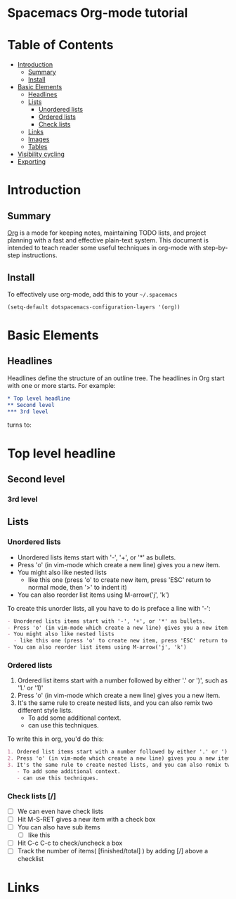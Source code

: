 * Spacemacs Org-mode tutorial


* Table of Contents
 - [[#introduction][Introduction]]
   - [[#summary][Summary]]
   - [[#install][Install]]
 - [[#basic-elements][Basic Elements]]
   - [[#headlines][Headlines]]
   - [[#lists][Lists]]
     - [[#unordered-lists][Unordered lists]]
     - [[#ordered-lists][Ordered lists]]
     - [[#check-lists][Check lists]]
   - [[#links][Links]]
   - [[#images][Images]]
   - [[#tables][Tables]]
 - [[#visibility-cycling][Visibility cycling]]
 - [[#exporting][Exporting]]

* Introduction

** Summary

[[http:orgmode.org][Org]] is a mode for keeping notes, maintaining TODO lists,
and project planning with a fast and effective plain-text
system. This document is intended to teach reader some useful
techniques in org-mode with step-by-step instructions.

** Install

To effectively use org-mode, add this to your =~/.spacemacs= 

#+BEGIN_SRC emacs-lisp
(setq-default dotspacemacs-configuration-layers '(org))
#+END_SRC

* Basic Elements

** Headlines

Headlines define the structure of an outline tree. 
The headlines in Org start with one or more starts. For example:

#+BEGIN_SRC org
* Top level headline
** Second level
*** 3rd level
#+END_SRC

turns to:
* Top level headline
** Second level
*** 3rd level


** Lists

*** Unordered lists

- Unordered lists items start with '-', '+', or '*' as bullets.
- Press 'o' (in vim-mode which create a new line) gives you a new item.
- You might also like nested lists
  - like this one (press 'o' to create new item, press 'ESC' return to normal mode, then '>' to indent it)
- You can also reorder list items using M-arrow('j', 'k')

To create this unorder lists, all you have to do is preface a line with '-':
  
#+BEGIN_SRC org
- Unordered lists items start with '-', '+', or '*' as bullets.
- Press 'o' (in vim-mode which create a new line) gives you a new item.
- You might also like nested lists
  - like this one (press 'o' to create new item, press 'ESC' return to normal mode, then '>' to indent it)
- You can also reorder list items using M-arrow('j', 'k')
#+END_SRC

*** Ordered lists

1. Ordered list items start with a number followed by either '.' or ')', such as '1.' or '1)'
2. Press 'o' (in vim-mode which create a new line) gives you a new item.
3. It's the same rule to create nested lists, and you can also remix two different style lists.
   - To add some additional context.
   - can use this techniques.

To write this in org, you'd do this:
#+BEGIN_SRC org
1. Ordered list items start with a number followed by either '.' or ')', such as '1.' or '1)'
2. Press 'o' (in vim-mode which create a new line) gives you a new item.
3. It's the same rule to create nested lists, and you can also remix two different style lists.
   - To add some additional context.
   - can use this techniques.
#+END_SRC

*** Check lists [/]

- [ ] We can even have check lists
- [ ] Hit M-S-RET gives a new item with a check box
- [ ] You can also have sub items
  - [ ] like this
- [ ] Hit C-c C-c to check/uncheck a box
- [ ] Track the number of items( [finished/total] ) by adding [/] above a checklist

* Links

